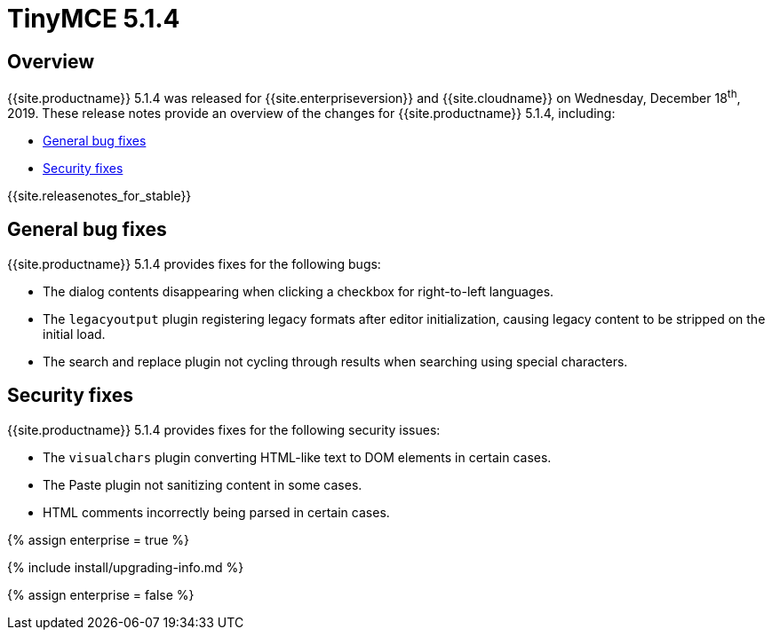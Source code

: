 = TinyMCE 5.1.4
:description: Release notes for TinyMCE 5.1.4
:keywords: releasenotes bugfixes
:title_nav: TinyMCE 5.1.4

== Overview

{{site.productname}} 5.1.4 was released for {{site.enterpriseversion}} and {{site.cloudname}} on Wednesday, December 18^th^, 2019. These release notes provide an overview of the changes for {{site.productname}} 5.1.4, including:

* <<generalbugfixes,General bug fixes>>
* <<securityfixes,Security fixes>>

{{site.releasenotes_for_stable}}

== General bug fixes

{{site.productname}} 5.1.4 provides fixes for the following bugs:

* The dialog contents disappearing when clicking a checkbox for right-to-left languages.
* The `legacyoutput` plugin registering legacy formats after editor initialization, causing legacy content to be stripped on the initial load.
* The search and replace plugin not cycling through results when searching using special characters.

== Security fixes

{{site.productname}} 5.1.4 provides fixes for the following security issues:

* The `visualchars` plugin converting HTML-like text to DOM elements in certain cases.
* The Paste plugin not sanitizing content in some cases.
* HTML comments incorrectly being parsed in certain cases.

{% assign enterprise = true %}

{% include install/upgrading-info.md %}

{% assign enterprise = false %}
